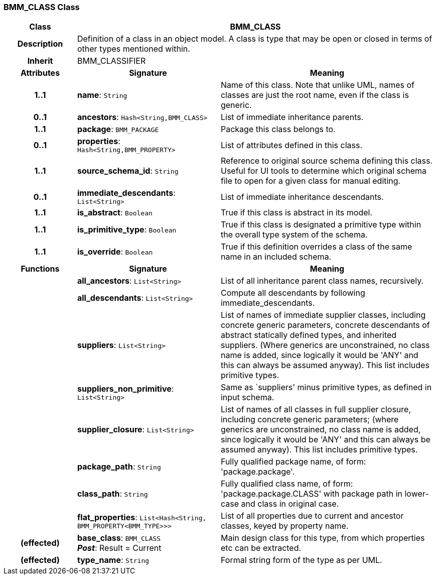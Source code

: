 === BMM_CLASS Class

[cols="^1,2,3"]
|===
h|*Class*
2+^h|*BMM_CLASS*

h|*Description*
2+a|Definition of a class in an object model. A class is type that may be open or closed in terms of other types mentioned within.

h|*Inherit*
2+|BMM_CLASSIFIER

h|*Attributes*
^h|*Signature*
^h|*Meaning*

h|*1..1*
|*name*: `String`
a|Name of this class. Note that unlike UML, names of classes are just the root name, even if the class is generic.

h|*0..1*
|*ancestors*: `Hash<String,BMM_CLASS>`
a|List of immediate inheritance parents.

h|*1..1*
|*package*: `BMM_PACKAGE`
a|Package this class belongs to.

h|*0..1*
|*properties*: `Hash<String,BMM_PROPERTY>`
a|List of attributes defined in this class.

h|*1..1*
|*source_schema_id*: `String`
a|Reference to original source schema defining this class. Useful for UI tools to determine which original schema file to open for a given class for manual editing.

h|*0..1*
|*immediate_descendants*: `List<String>`
a|List of immediate inheritance descendants.

h|*1..1*
|*is_abstract*: `Boolean`
a|True if this class is abstract in its model.

h|*1..1*
|*is_primitive_type*: `Boolean`
a|True if this class is designated a primitive type within the overall type system of the schema.

h|*1..1*
|*is_override*: `Boolean`
a|True if this definition overrides a class of the same name in an included schema.
h|*Functions*
^h|*Signature*
^h|*Meaning*

h|
|*all_ancestors*: `List<String>`
a|List of all inheritance parent class names, recursively.

h|
|*all_descendants*: `List<String>`
a|Compute all descendants by following immediate_descendants.

h|
|*suppliers*: `List<String>`
a|List of names of immediate supplier classes, including concrete generic parameters, concrete descendants of abstract statically defined types, and inherited suppliers. (Where generics are unconstrained, no class name is added, since logically it would be 'ANY' and this can always be assumed anyway). This list includes primitive types.

h|
|*suppliers_non_primitive*: `List<String>`
a|Same as `suppliers' minus primitive types, as defined in input schema.

h|
|*supplier_closure*: `List<String>`
a|List of names of all classes in full supplier closure, including concrete generic parameters; (where generics are unconstrained, no class name is added, since logically it would be 'ANY' and this can always be assumed anyway).  This list includes primitive types.

h|
|*package_path*: `String`
a|Fully qualified package name, of form: 'package.package'.

h|
|*class_path*: `String`
a|Fully qualified class name, of form: 'package.package.CLASS' with package path in lower-case and class in original case.

h|
|*flat_properties*: `List<Hash<String, BMM_PROPERTY<BMM_TYPE>>>`
a|List of all properties due to current and ancestor classes, keyed by property name.

h|(effected)
|*base_class*: `BMM_CLASS` +
*_Post_*: Result = Current
a|Main design class for this type, from which properties etc can be extracted.

h|(effected)
|*type_name*: `String`
a|Formal string form of the type as per UML.
|===
